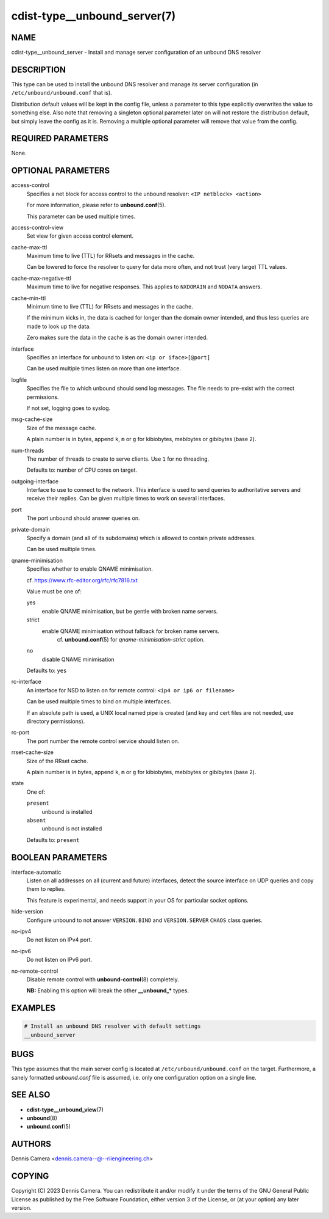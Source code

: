 cdist-type__unbound_server(7)
=============================

NAME
----
cdist-type__unbound_server - Install and manage server configuration of an
unbound DNS resolver


DESCRIPTION
-----------

This type can be used to install the unbound DNS resolver and manage its server
configuration (in ``/etc/unbound/unbound.conf`` that is).

Distribution default values will be kept in the config file, unless a parameter
to this type explicitly overwrites the value to something else.
Also note that removing a singleton optional parameter later on will not restore
the distribution default, but simply leave the config as it is.
Removing a multiple optional parameter will remove that value from the config.


REQUIRED PARAMETERS
-------------------
None.


OPTIONAL PARAMETERS
-------------------
access-control
   Specifies a net block for access control to the unbound resolver:
   ``<IP netblock> <action>``

   For more information, please refer to :strong:`unbound.conf`\ (5).

   This parameter can be used multiple times.
access-control-view
   Set view for given access control element.
cache-max-ttl
   Maximum time to live (TTL) for RRsets and messages in the cache.

   Can be lowered to force the resolver to query for data more often, and not
   trust (very large) TTL values.
cache-max-negative-ttl
   Maximum time to live for negative responses.
   This applies to ``NXDOMAIN`` and ``NODATA`` answers.
cache-min-ttl
   Minimum time to live (TTL) for RRsets and messages in the cache.

   If the minimum kicks in, the data is cached for longer than the domain owner
   intended, and thus less queries are made to look up the data.

   Zero makes sure the data in the cache is as the domain owner intended.
interface
   Specifies an interface for unbound to listen on:
   ``<ip or iface>[@port]``

   Can be used multiple times listen on more than one interface.
logfile
   Specifies the file to which unbound should send log messages.
   The file needs to pre-exist with the correct permissions.

   If not set, logging goes to syslog.
msg-cache-size
   Size of the message cache.

   A plain number is in bytes, append ``k``, ``m`` or ``g`` for kibiobytes,
   mebibytes or gibibytes (base 2).
num-threads
   The number of threads to create to serve clients.
   Use ``1`` for no threading.

   Defaults to: number of CPU cores on target.
outgoing-interface
   Interface to use to connect to the network. This interface is used to send
   queries to authoritative servers and receive their replies. Can be given
   multiple times to work on several interfaces.
port
   The port unbound should answer queries on.
private-domain
   Specify a domain (and all of its subdomains) which is allowed to contain private addresses.

   Can be used multiple times.
qname-minimisation
   Specifies whether to enable QNAME minimisation.

   cf. `<https://www.rfc-editor.org/rfc/rfc7816.txt>`_

   Value must be one of:

   yes
      enable QNAME minimisation, but be gentle with broken name servers.
   strict
      enable QNAME minimisation without fallback for broken name servers.
	  cf. :strong:`unbound.conf`\ (5) for `qname-minimisation-strict` option.
   no
      disable QNAME minimisation

   Defaults to: ``yes``
rc-interface
   An interface for NSD to listen on for remote control:
   ``<ip4 or ip6 or filename>``

   Can be used multiple times to bind on multiple interfaces.

   If an absolute path is used, a UNIX local named pipe is created (and key and
   cert files are not needed, use directory permissions).
rc-port
   The port number the remote control service should listen on.
rrset-cache-size
   Size of the RRset cache.

   A plain number is in bytes, append ``k``, ``m`` or ``g`` for kibiobytes,
   mebibytes or gibibytes (base 2).
state
   One of:

   ``present``
      unbound is installed
   ``absent``
      unbound is not installed

   Defaults to: ``present``


BOOLEAN PARAMETERS
------------------
interface-automatic
   Listen on all addresses on all (current and future) interfaces, detect the
   source interface on UDP queries and copy them to replies.

   This feature is experimental, and needs support in your OS for particular
   socket options.
hide-version
   Configure unbound to not answer ``VERSION.BIND`` and ``VERSION.SERVER``
   ``CHAOS`` class queries.
no-ipv4
   Do not listen on IPv4 port.
no-ipv6
   Do not listen on IPv6 port.
no-remote-control
   Disable remote control with :strong:`unbound-control`\ (8) completely.

   **NB:** Enabling this option will break the other :strong:`__unbound_*`
   types.


EXAMPLES
--------

.. code-block:: sh

   # Install an unbound DNS resolver with default settings
   __unbound_server


BUGS
----
This type assumes that the main server config is located at
``/etc/unbound/unbound.conf`` on the target.
Furthermore, a sanely formatted `unbound.conf` file is assumed, i.e. only one
configuration option on a single line.


SEE ALSO
--------
* :strong:`cdist-type__unbound_view`\ (7)
* :strong:`unbound`\ (8)
* :strong:`unbound.conf`\ (5)


AUTHORS
-------
Dennis Camera <dennis.camera--@--riiengineering.ch>


COPYING
-------
Copyright \(C) 2023 Dennis Camera.
You can redistribute it and/or modify it under the terms of the GNU General
Public License as published by the Free Software Foundation, either version 3 of
the License, or (at your option) any later version.
